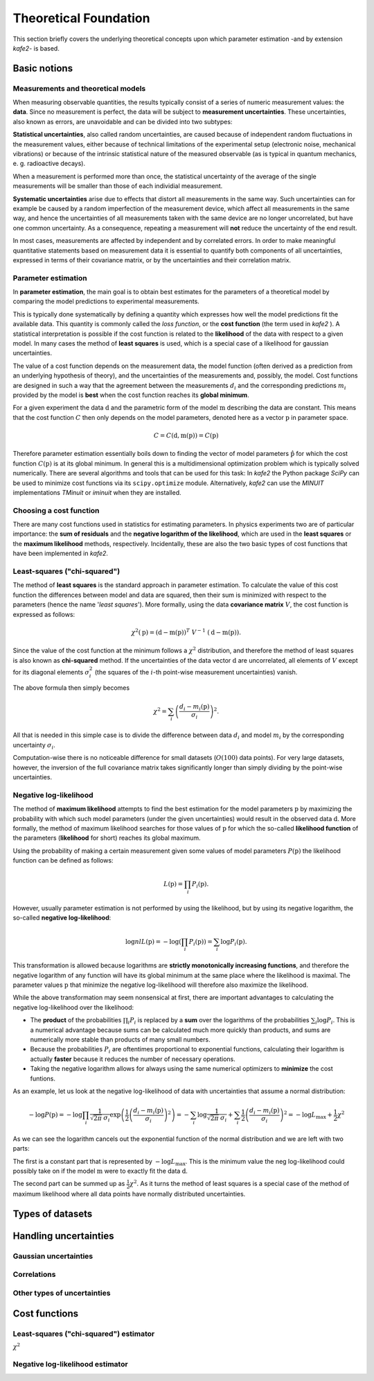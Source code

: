 .. meta::
   :description lang=en: kafe2 - a Python-package for fitting parametric
                         models to several types of data with
   :robots: index, follow

**********************
Theoretical Foundation
**********************


This section briefly covers the underlying theoretical concepts 
upon which parameter estimation -and by extension *kafe2*- is based.

Basic notions
=============


Measurements and theoretical models
-----------------------------------

When measuring observable quantities, the results typically
consist of a series of numeric measurement values: the **data**.
Since no measurement is perfect, the data will be subject to 
**measurement uncertainties**. These uncertainties, also known
as errors, are unavoidable and can be divided into two subtypes:

**Statistical uncertainties**, also called random uncertainties,
are caused because of independent random fluctuations in the
measurement values, either because of technical limitations of
the experimental setup (electronic noise, mechanical vibrations)
or because of the intrinsic statistical nature of the measured
observable (as is typical in quantum mechanics, e. g. radioactive
decays).

When a measurement is performed more than once, the statistical
uncertainty of the average of the single measurements will
be smaller than those of each individial measurement.

**Systematic uncertainties** arise due to effects that
distort all measurements in the same way. Such uncertainties can
for example be caused by a random imperfection of the measurement
device, which affect all measurements in the same way, and hence
the uncertainties of all measurements taken with the same device
are no longer uncorrelated, but have one common uncertainty.
As a consequence, repeating a measurement will **not**
reduce the uncertainty of the end result. 

In most cases, measurements are affected by independent and by
correlated errors. In order to make meaningful quantitative
statements based on measurement data it is essential to quantify
both components of all uncertainties, expressed in terms of
their covariance matrix, or by the uncertainties and
their correlation matrix. 


Parameter estimation
--------------------

In **parameter estimation**, the main goal is to obtain
best estimates for the parameters of a theoretical model
by comparing the model predictions to experimental measurements.

This is typically done systematically by defining a quantity which 
expresses how well the model predictions fit the available data.
This quantity is commonly called the *loss function*, or the 
**cost function** (the term used in *kafe2* ). A statistical
interpretation is possible if the cost function is related
to the **likelihood** of the data with respect to a given
model. In many cases the method of **least squares** is used,
which is a special case of a likelihood for gaussian uncertainties.

The value of a cost function depends on the measurement data,
the model function (often derived as a prediction from an
underlying hypothesis of theory), and the uncertainties of
the measurements and, possibly, the model. Cost functions are
designed in such a way that the agreement between the measurements
:math:`d_i` and the corresponding predictions :math:`m_i` provided
by the model is **best** when the cost function reaches its
**global minimum**.

For a given experiment the data :math:`\textbf{d}` and the parametric
form of the model :math:`\textbf{m}` describing the data are constant.
This means that the cost function :math:`C` then only depends on the
model parameters, denoted here as a vector :math:`\textbf{p}` in
parameter space.

.. math::

    C = C\left(\textbf{d}, \textbf{m}(\textbf{p})\right) =  C(\textbf{p})

Therefore parameter estimation essentially boils down to finding the
vector of model parameters :math:`\hat{\textbf{p}}` for which the cost
function :math:`C(\textbf{p})` is at its global minimum.
In general this is a multidimensional optimization problem which is
typically solved numerically. There are several algorithms and tools
that can be used for this task:
In *kafe2* the Python package *SciPy* can be used to minimize cost
functions via its ``scipy.optimize`` module.
Alternatively,  *kafe2* can use the *MINUIT* implementations *TMinuit*
or *iminuit* when they are installed.
 
.. TODO: add link to future page with minimizer overview

Choosing a cost function
------------------------

There are many cost functions used in statistics for estimating
parameters. In physics experiments two are of particular importance:
the **sum of residuals** and the  **negative logarithm of the likelihood**,
which are used in the **least squares** or the **maximum likelihood** methods,
respectively. Incidentally, these are also the two basic types of cost functions that
have been implemented in *kafe2*.

Least-squares ("chi-squared")
-----------------------------

The method of **least squares** is the standard approach in parameter estimation.
To calculate the value of this cost function the differences between model and
data are squared, then their sum is minimized with respect to
the parameters (hence the name '*least squares*').
More formally, using the data **covariance matrix** :math:`V`, the cost
function is expressed as follows:

.. math::

    \chi^2(\textbf{p}) = (\textbf{d} - \textbf{m}(\textbf{p}))^T \ V^{-1} \ (\textbf{d} - \textbf{m}(\textbf{p})).

Since the value of the cost function at the minimum follows a :math:`\chi^2`
distribution, and therefore the method of least squares is also known as
**chi-squared** method.
If the uncertainties of the data vector :math:`\textbf{d}` are uncorrelated,
all elements of :math:`V` except for its diagonal elements :math:`\sigma_i^2`
(the squares of the :math:`i`-th point-wise measurement uncertainties) vanish.

The above formula then simply becomes

.. math::

    \chi^2 = \sum_i \left( \frac{d_i - m_i(\textbf{p})}{\sigma_i} \right)^2.

All that is needed in this simple case is to divide the difference between
data :math:`d_i` and model :math:`m_i` by the corresponding uncertainty :math:`\sigma_i`.

Computation-wise there is no noticeable difference for small datasets
(:math:`O(100)` data points). For very large datasets, however, the inversion
of the full covariance matrix takes significantly longer than simply dividing
by the point-wise uncertainties.


Negative log-likelihood
-----------------------

The method of **maximum likelihood** attempts to find the best estimation for
the model parameters :math:`\textbf{p}` by maximizing the probability with
which such model parameters (under the given uncertainties) would result in the
observed data :math:`\textbf{d}`.
More formally, the method of maximum likelihood searches for those values of
:math:`\textbf{p}` for which the so-called **likelihood function** of the
parameters (**likelihood** for short) reaches its global maximum.

Using the probability of making a certain measurement given some values of
model parameters :math:`P(\textbf{p})` the likelihood function can be defined
as follows:

.. math::

    L(\textbf{p}) = \prod_i P_i(\textbf{p}).

However, usually parameter estimation is not performed by using the
likelihood, but by using its negative logarithm, the so-called
**negative log-likelihood**:

.. math::

    \log nlL(\textbf{p}) = -\log \left( \prod_i P_i(\textbf{p}) \right) = \sum_i \log P_i(\textbf{p}).

This transformation is allowed because logarithms are
**strictly monotonically increasing functions**, and therefore
the negative logarithm of any function will have
its global minimum at the same place where the likelihood is maximal.
The parameter values :math:`\textbf{p}` that minimize the negative log-likelihood will
therefore also maximize the likelihood.

While the above transformation may seem nonsensical at first, there are
important advantages to calculating the negative log-likelihood over
the likelihood:

-   The **product** of the probabilities :math:`\prod_i P_i` is replaced
    by a **sum** over the logarithms of the probabilities :math:`\sum_i \log P_i`.
    This is a numerical advantage because sums can be calculated much more
    quickly than products, and sums are numerically more stable than
    products of many small numbers.

-   Because the probabilities :math:`P_i` are oftentimes proportional
    to exponential functions, calculating their logarithm is actually
    **faster** because it reduces the number of necessary operations.

-   Taking the negative logarithm allows for always using the same numerical
    optimizers to **minimize** the cost funtions.

As an example, let us look at the negative log-likelihood of data with
uncertainties that assume a normal distribution:

.. math::

    -\log P(\textbf{p})
    = - \log \prod_i \frac{1}{\sqrt[]{2 \pi} \: \sigma_i} \exp\left(
    \frac{1}{2} \left( \frac{d_i - m_i(\textbf{p})}{\sigma_i} \right)^2\right)
    = - \sum_i \log \frac{1}{\sqrt[]{2 \pi} \: \sigma_i} + \sum_i \frac{1}{2}
    \left( \frac{d_i - m_i(\textbf{p})}{\sigma_i} \right)^2
    = - \log L_\mathrm{max} + \frac{1}{2} \chi^2

As we can see the logarithm cancels out the exponential function of the normal
distribution and we are left with two parts:

The first is a constant part that is represented by :math:`-\log L_\mathrm{max}`.
This is the minimum value the neg log-likelihood could possibly take on if the
model :math:`\textbf{m}` were to exactly fit the data :math:`\textbf{d}`.

The second part can be summed up as :math:`\frac{1}{2} \chi^2`.
As it turns the method of least squares is a special case of the method
of maximum likelihood where all data points have normally distributed uncertainties.


Types of datasets
=================


Handling uncertainties
======================

Gaussian uncertainties
----------------------

Correlations
------------

Other types of uncertainties
----------------------------


Cost functions
==============

Least-squares ("chi-squared") estimator
---------------------------------------

:math:`\chi^2`

Negative log-likelihood estimator
---------------------------------



